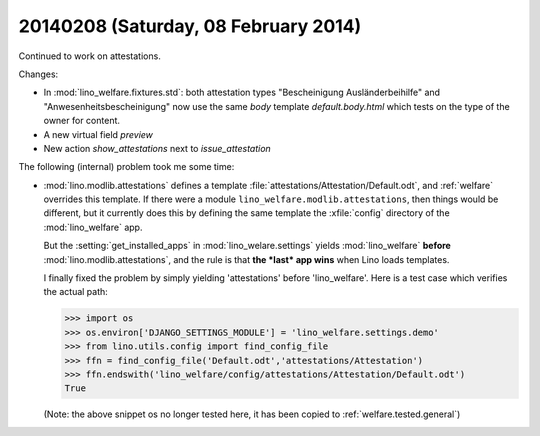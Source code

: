 =====================================
20140208 (Saturday, 08 February 2014)
=====================================


Continued to work on attestations.

Changes:

- In :mod:`lino_welfare.fixtures.std`: both attestation types
  "Bescheinigung Ausländerbeihilfe" and "Anwesenheitsbescheinigung"
  now use the same `body` template `default.body.html` which tests on
  the type of the owner for content.
- A new virtual field `preview`
- New action `show_attestations` next to `issue_attestation`


The following (internal) problem took me some time:

- :mod:`lino.modlib.attestations` defines a template
  :file:`attestations/Attestation/Default.odt`, 
  and :ref:`welfare` overrides this template.
  If there were a module ``lino_welfare.modlib.attestations``, then
  things would be different, but it currently does this by defining the
  same template the :xfile:`config` directory of the :mod:`lino_welfare`
  app.

  But the :setting:`get_installed_apps` in :mod:`lino_welare.settings`
  yields :mod:`lino_welfare` **before**
  :mod:`lino.modlib.attestations`, and the rule is that **the *last*
  app wins** when Lino loads templates.

  I finally fixed the problem by simply yielding 'attestations' before
  'lino_welfare'. Here is a test case which verifies the actual path:

  >>> import os
  >>> os.environ['DJANGO_SETTINGS_MODULE'] = 'lino_welfare.settings.demo'
  >>> from lino.utils.config import find_config_file
  >>> ffn = find_config_file('Default.odt','attestations/Attestation')
  >>> ffn.endswith('lino_welfare/config/attestations/Attestation/Default.odt')
  True

  (Note: the above snippet os no longer tested here, it has been
  copied to :ref:`welfare.tested.general`)


